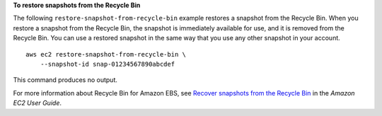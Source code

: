 **To restore snapshots from the Recycle Bin**

The following ``restore-snapshot-from-recycle-bin`` example restores a snapshot from the Recycle Bin. When you restore a snapshot from the Recycle Bin, the snapshot is immediately available for use, and it is removed from the Recycle Bin. You can use a restored snapshot in the same way that you use any other snapshot in your account. ::

    aws ec2 restore-snapshot-from-recycle-bin \
        --snapshot-id snap-01234567890abcdef

This command produces no output.

For more information about Recycle Bin for Amazon EBS, see `Recover snapshots from the Recycle Bin <https://docs.aws.amazon.com/AWSEC2/latest/UserGuide/recycle-bin-working-with-snaps.html>`__ in the *Amazon EC2 User Guide*.